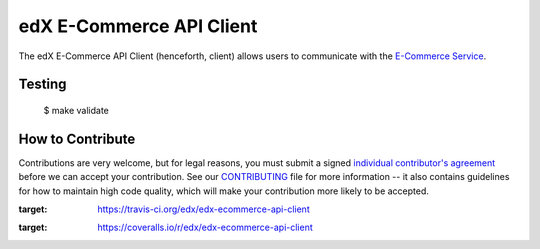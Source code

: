 edX E-Commerce API Client |build-status| |coverage-status|
==========================================================

The edX E-Commerce API Client (henceforth, client) allows users to communicate with the `E-Commerce Service`_.

.. _E-Commerce Service: https://github.com/edx/ecommerce

Testing
-------
    $ make validate


How to Contribute
-----------------

Contributions are very welcome, but for legal reasons, you must submit a signed
`individual contributor's agreement`_ before we can accept your contribution. See our
`CONTRIBUTING`_ file for more information -- it also contains guidelines for how to maintain
high code quality, which will make your contribution more likely to be accepted.

.. _individual contributor's agreement: http://code.edx.org/individual-contributor-agreement.pdf
.. _CONTRIBUTING: https://github.com/edx/edx-platform/blob/master/CONTRIBUTING.rst

.. |build-status| image:: https://travis-ci.org/edx/edx-ecommerce-api-client.svg?branch=master
:target: https://travis-ci.org/edx/edx-ecommerce-api-client
.. |coverage-status| image:: https://coveralls.io/repos/edx/edx-ecommerce-api-client/badge.png
:target: https://coveralls.io/r/edx/edx-ecommerce-api-client
